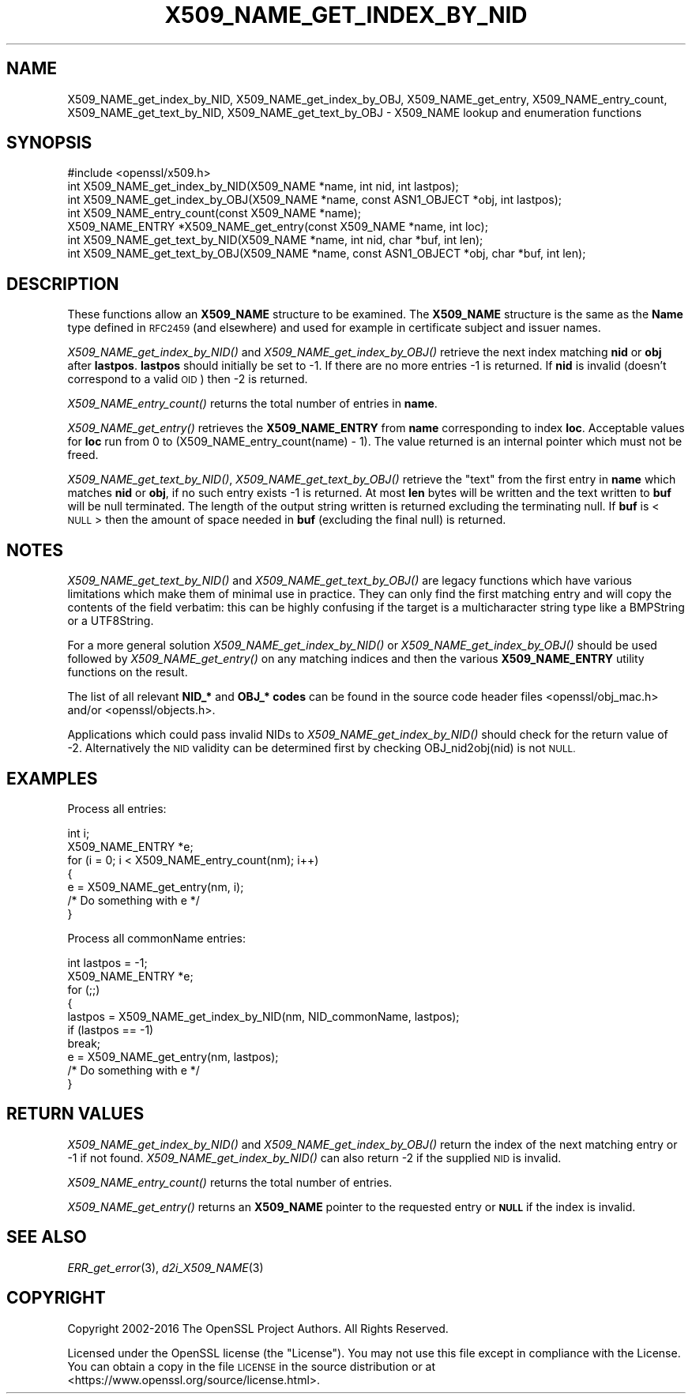 .\" Automatically generated by Pod::Man 2.28 (Pod::Simple 3.29)
.\"
.\" Standard preamble:
.\" ========================================================================
.de Sp \" Vertical space (when we can't use .PP)
.if t .sp .5v
.if n .sp
..
.de Vb \" Begin verbatim text
.ft CW
.nf
.ne \\$1
..
.de Ve \" End verbatim text
.ft R
.fi
..
.\" Set up some character translations and predefined strings.  \*(-- will
.\" give an unbreakable dash, \*(PI will give pi, \*(L" will give a left
.\" double quote, and \*(R" will give a right double quote.  \*(C+ will
.\" give a nicer C++.  Capital omega is used to do unbreakable dashes and
.\" therefore won't be available.  \*(C` and \*(C' expand to `' in nroff,
.\" nothing in troff, for use with C<>.
.tr \(*W-
.ds C+ C\v'-.1v'\h'-1p'\s-2+\h'-1p'+\s0\v'.1v'\h'-1p'
.ie n \{\
.    ds -- \(*W-
.    ds PI pi
.    if (\n(.H=4u)&(1m=24u) .ds -- \(*W\h'-12u'\(*W\h'-12u'-\" diablo 10 pitch
.    if (\n(.H=4u)&(1m=20u) .ds -- \(*W\h'-12u'\(*W\h'-8u'-\"  diablo 12 pitch
.    ds L" ""
.    ds R" ""
.    ds C` ""
.    ds C' ""
'br\}
.el\{\
.    ds -- \|\(em\|
.    ds PI \(*p
.    ds L" ``
.    ds R" ''
.    ds C`
.    ds C'
'br\}
.\"
.\" Escape single quotes in literal strings from groff's Unicode transform.
.ie \n(.g .ds Aq \(aq
.el       .ds Aq '
.\"
.\" If the F register is turned on, we'll generate index entries on stderr for
.\" titles (.TH), headers (.SH), subsections (.SS), items (.Ip), and index
.\" entries marked with X<> in POD.  Of course, you'll have to process the
.\" output yourself in some meaningful fashion.
.\"
.\" Avoid warning from groff about undefined register 'F'.
.de IX
..
.nr rF 0
.if \n(.g .if rF .nr rF 1
.if (\n(rF:(\n(.g==0)) \{
.    if \nF \{
.        de IX
.        tm Index:\\$1\t\\n%\t"\\$2"
..
.        if !\nF==2 \{
.            nr % 0
.            nr F 2
.        \}
.    \}
.\}
.rr rF
.\"
.\" Accent mark definitions (@(#)ms.acc 1.5 88/02/08 SMI; from UCB 4.2).
.\" Fear.  Run.  Save yourself.  No user-serviceable parts.
.    \" fudge factors for nroff and troff
.if n \{\
.    ds #H 0
.    ds #V .8m
.    ds #F .3m
.    ds #[ \f1
.    ds #] \fP
.\}
.if t \{\
.    ds #H ((1u-(\\\\n(.fu%2u))*.13m)
.    ds #V .6m
.    ds #F 0
.    ds #[ \&
.    ds #] \&
.\}
.    \" simple accents for nroff and troff
.if n \{\
.    ds ' \&
.    ds ` \&
.    ds ^ \&
.    ds , \&
.    ds ~ ~
.    ds /
.\}
.if t \{\
.    ds ' \\k:\h'-(\\n(.wu*8/10-\*(#H)'\'\h"|\\n:u"
.    ds ` \\k:\h'-(\\n(.wu*8/10-\*(#H)'\`\h'|\\n:u'
.    ds ^ \\k:\h'-(\\n(.wu*10/11-\*(#H)'^\h'|\\n:u'
.    ds , \\k:\h'-(\\n(.wu*8/10)',\h'|\\n:u'
.    ds ~ \\k:\h'-(\\n(.wu-\*(#H-.1m)'~\h'|\\n:u'
.    ds / \\k:\h'-(\\n(.wu*8/10-\*(#H)'\z\(sl\h'|\\n:u'
.\}
.    \" troff and (daisy-wheel) nroff accents
.ds : \\k:\h'-(\\n(.wu*8/10-\*(#H+.1m+\*(#F)'\v'-\*(#V'\z.\h'.2m+\*(#F'.\h'|\\n:u'\v'\*(#V'
.ds 8 \h'\*(#H'\(*b\h'-\*(#H'
.ds o \\k:\h'-(\\n(.wu+\w'\(de'u-\*(#H)/2u'\v'-.3n'\*(#[\z\(de\v'.3n'\h'|\\n:u'\*(#]
.ds d- \h'\*(#H'\(pd\h'-\w'~'u'\v'-.25m'\f2\(hy\fP\v'.25m'\h'-\*(#H'
.ds D- D\\k:\h'-\w'D'u'\v'-.11m'\z\(hy\v'.11m'\h'|\\n:u'
.ds th \*(#[\v'.3m'\s+1I\s-1\v'-.3m'\h'-(\w'I'u*2/3)'\s-1o\s+1\*(#]
.ds Th \*(#[\s+2I\s-2\h'-\w'I'u*3/5'\v'-.3m'o\v'.3m'\*(#]
.ds ae a\h'-(\w'a'u*4/10)'e
.ds Ae A\h'-(\w'A'u*4/10)'E
.    \" corrections for vroff
.if v .ds ~ \\k:\h'-(\\n(.wu*9/10-\*(#H)'\s-2\u~\d\s+2\h'|\\n:u'
.if v .ds ^ \\k:\h'-(\\n(.wu*10/11-\*(#H)'\v'-.4m'^\v'.4m'\h'|\\n:u'
.    \" for low resolution devices (crt and lpr)
.if \n(.H>23 .if \n(.V>19 \
\{\
.    ds : e
.    ds 8 ss
.    ds o a
.    ds d- d\h'-1'\(ga
.    ds D- D\h'-1'\(hy
.    ds th \o'bp'
.    ds Th \o'LP'
.    ds ae ae
.    ds Ae AE
.\}
.rm #[ #] #H #V #F C
.\" ========================================================================
.\"
.IX Title "X509_NAME_GET_INDEX_BY_NID 3"
.TH X509_NAME_GET_INDEX_BY_NID 3 "2019-05-28" "1.1.0k" "OpenSSL"
.\" For nroff, turn off justification.  Always turn off hyphenation; it makes
.\" way too many mistakes in technical documents.
.if n .ad l
.nh
.SH "NAME"
X509_NAME_get_index_by_NID, X509_NAME_get_index_by_OBJ, X509_NAME_get_entry, X509_NAME_entry_count, X509_NAME_get_text_by_NID, X509_NAME_get_text_by_OBJ \- X509_NAME lookup and enumeration functions
.SH "SYNOPSIS"
.IX Header "SYNOPSIS"
.Vb 1
\& #include <openssl/x509.h>
\&
\& int X509_NAME_get_index_by_NID(X509_NAME *name, int nid, int lastpos);
\& int X509_NAME_get_index_by_OBJ(X509_NAME *name, const ASN1_OBJECT *obj, int lastpos);
\&
\& int X509_NAME_entry_count(const X509_NAME *name);
\& X509_NAME_ENTRY *X509_NAME_get_entry(const X509_NAME *name, int loc);
\&
\& int X509_NAME_get_text_by_NID(X509_NAME *name, int nid, char *buf, int len);
\& int X509_NAME_get_text_by_OBJ(X509_NAME *name, const ASN1_OBJECT *obj, char *buf, int len);
.Ve
.SH "DESCRIPTION"
.IX Header "DESCRIPTION"
These functions allow an \fBX509_NAME\fR structure to be examined. The
\&\fBX509_NAME\fR structure is the same as the \fBName\fR type defined in
\&\s-1RFC2459 \s0(and elsewhere) and used for example in certificate subject
and issuer names.
.PP
\&\fIX509_NAME_get_index_by_NID()\fR and \fIX509_NAME_get_index_by_OBJ()\fR retrieve
the next index matching \fBnid\fR or \fBobj\fR after \fBlastpos\fR. \fBlastpos\fR
should initially be set to \-1. If there are no more entries \-1 is returned.
If \fBnid\fR is invalid (doesn't correspond to a valid \s-1OID\s0) then \-2 is returned.
.PP
\&\fIX509_NAME_entry_count()\fR returns the total number of entries in \fBname\fR.
.PP
\&\fIX509_NAME_get_entry()\fR retrieves the \fBX509_NAME_ENTRY\fR from \fBname\fR
corresponding to index \fBloc\fR. Acceptable values for \fBloc\fR run from
0 to (X509_NAME_entry_count(name) \- 1). The value returned is an
internal pointer which must not be freed.
.PP
\&\fIX509_NAME_get_text_by_NID()\fR, \fIX509_NAME_get_text_by_OBJ()\fR retrieve
the \*(L"text\*(R" from the first entry in \fBname\fR which matches \fBnid\fR or
\&\fBobj\fR, if no such entry exists \-1 is returned. At most \fBlen\fR bytes
will be written and the text written to \fBbuf\fR will be null
terminated. The length of the output string written is returned
excluding the terminating null. If \fBbuf\fR is <\s-1NULL\s0> then the amount
of space needed in \fBbuf\fR (excluding the final null) is returned.
.SH "NOTES"
.IX Header "NOTES"
\&\fIX509_NAME_get_text_by_NID()\fR and \fIX509_NAME_get_text_by_OBJ()\fR are
legacy functions which have various limitations which make them
of minimal use in practice. They can only find the first matching
entry and will copy the contents of the field verbatim: this can
be highly confusing if the target is a multicharacter string type
like a BMPString or a UTF8String.
.PP
For a more general solution \fIX509_NAME_get_index_by_NID()\fR or
\&\fIX509_NAME_get_index_by_OBJ()\fR should be used followed by
\&\fIX509_NAME_get_entry()\fR on any matching indices and then the
various \fBX509_NAME_ENTRY\fR utility functions on the result.
.PP
The list of all relevant \fBNID_*\fR and \fBOBJ_* codes\fR can be found in
the source code header files <openssl/obj_mac.h> and/or
<openssl/objects.h>.
.PP
Applications which could pass invalid NIDs to \fIX509_NAME_get_index_by_NID()\fR
should check for the return value of \-2. Alternatively the \s-1NID\s0 validity
can be determined first by checking OBJ_nid2obj(nid) is not \s-1NULL.\s0
.SH "EXAMPLES"
.IX Header "EXAMPLES"
Process all entries:
.PP
.Vb 2
\& int i;
\& X509_NAME_ENTRY *e;
\&
\& for (i = 0; i < X509_NAME_entry_count(nm); i++)
\&        {
\&        e = X509_NAME_get_entry(nm, i);
\&        /* Do something with e */
\&        }
.Ve
.PP
Process all commonName entries:
.PP
.Vb 2
\& int lastpos = \-1;
\& X509_NAME_ENTRY *e;
\&
\& for (;;)
\&        {
\&        lastpos = X509_NAME_get_index_by_NID(nm, NID_commonName, lastpos);
\&        if (lastpos == \-1)
\&                break;
\&        e = X509_NAME_get_entry(nm, lastpos);
\&        /* Do something with e */
\&        }
.Ve
.SH "RETURN VALUES"
.IX Header "RETURN VALUES"
\&\fIX509_NAME_get_index_by_NID()\fR and \fIX509_NAME_get_index_by_OBJ()\fR
return the index of the next matching entry or \-1 if not found.
\&\fIX509_NAME_get_index_by_NID()\fR can also return \-2 if the supplied
\&\s-1NID\s0 is invalid.
.PP
\&\fIX509_NAME_entry_count()\fR returns the total number of entries.
.PP
\&\fIX509_NAME_get_entry()\fR returns an \fBX509_NAME\fR pointer to the
requested entry or \fB\s-1NULL\s0\fR if the index is invalid.
.SH "SEE ALSO"
.IX Header "SEE ALSO"
\&\fIERR_get_error\fR\|(3), \fId2i_X509_NAME\fR\|(3)
.SH "COPYRIGHT"
.IX Header "COPYRIGHT"
Copyright 2002\-2016 The OpenSSL Project Authors. All Rights Reserved.
.PP
Licensed under the OpenSSL license (the \*(L"License\*(R").  You may not use
this file except in compliance with the License.  You can obtain a copy
in the file \s-1LICENSE\s0 in the source distribution or at
<https://www.openssl.org/source/license.html>.

